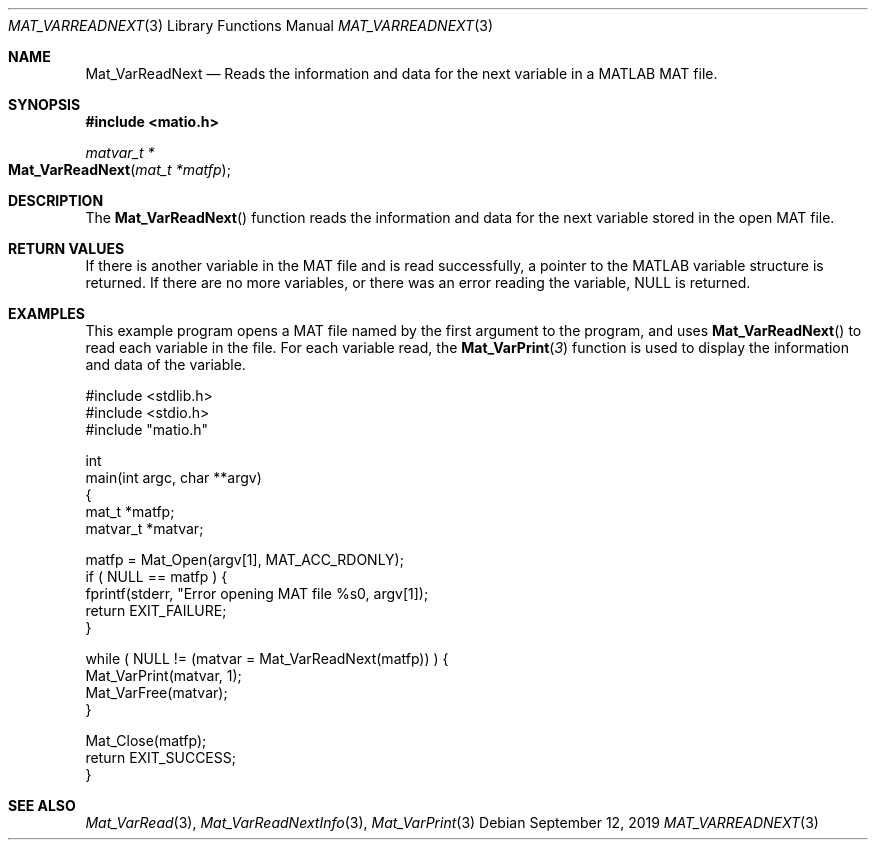 .\" Copyright (c) 2011-2020, Christopher C. Hulbert
.\" All rights reserved.
.\"
.\" Redistribution and use in source and binary forms, with or without
.\" modification, are permitted provided that the following conditions are met:
.\"
.\" 1. Redistributions of source code must retain the above copyright notice, this
.\"    list of conditions and the following disclaimer.
.\"
.\" 2. Redistributions in binary form must reproduce the above copyright notice,
.\"    this list of conditions and the following disclaimer in the documentation
.\"    and/or other materials provided with the distribution.
.\"
.\" THIS SOFTWARE IS PROVIDED BY THE COPYRIGHT HOLDERS AND CONTRIBUTORS "AS IS"
.\" AND ANY EXPRESS OR IMPLIED WARRANTIES, INCLUDING, BUT NOT LIMITED TO, THE
.\" IMPLIED WARRANTIES OF MERCHANTABILITY AND FITNESS FOR A PARTICULAR PURPOSE ARE
.\" DISCLAIMED. IN NO EVENT SHALL THE COPYRIGHT HOLDER OR CONTRIBUTORS BE LIABLE
.\" FOR ANY DIRECT, INDIRECT, INCIDENTAL, SPECIAL, EXEMPLARY, OR CONSEQUENTIAL
.\" DAMAGES (INCLUDING, BUT NOT LIMITED TO, PROCUREMENT OF SUBSTITUTE GOODS OR
.\" SERVICES; LOSS OF USE, DATA, OR PROFITS; OR BUSINESS INTERRUPTION) HOWEVER
.\" CAUSED AND ON ANY THEORY OF LIABILITY, WHETHER IN CONTRACT, STRICT LIABILITY,
.\" OR TORT (INCLUDING NEGLIGENCE OR OTHERWISE) ARISING IN ANY WAY OUT OF THE USE
.\" OF THIS SOFTWARE, EVEN IF ADVISED OF THE POSSIBILITY OF SUCH DAMAGE.
.\"
.Dd September 12, 2019
.Dt MAT_VARREADNEXT 3
.Os
.Sh NAME
.Nm Mat_VarReadNext
.Nd Reads the information and data for the next variable in a MATLAB MAT file.
.Sh SYNOPSIS
.Fd #include <matio.h>
.Ft matvar_t *
.Fo Mat_VarReadNext
.Fa "mat_t *matfp"
.Fc
.Sh DESCRIPTION
The
.Fn Mat_VarReadNext
function reads the information and data for the next variable stored in the
open MAT file.
.Sh RETURN VALUES
If there is another variable in the MAT file and is read successfully, a
pointer to the MATLAB variable structure is returned.
If there are no more variables, or there was an error reading the variable,
NULL is returned.
.Sh EXAMPLES
This example program opens a MAT file named by the first argument to the
program, and uses
.Fn Mat_VarReadNext
to read each variable in the file.
For each variable read, the
.Fn Mat_VarPrint 3
function is used to display the information and data of the variable.
.Bd -literal
#include <stdlib.h>
#include <stdio.h>
#include "matio.h"

int
main(int argc, char **argv)
{
    mat_t    *matfp;
    matvar_t *matvar;

    matfp = Mat_Open(argv[1], MAT_ACC_RDONLY);
    if ( NULL == matfp ) {
        fprintf(stderr, "Error opening MAT file %s\n", argv[1]);
        return EXIT_FAILURE;
    }

    while ( NULL != (matvar = Mat_VarReadNext(matfp)) ) {
        Mat_VarPrint(matvar, 1);
        Mat_VarFree(matvar);
    }

    Mat_Close(matfp);
    return EXIT_SUCCESS;
}
.Ed
.Sh SEE ALSO
.Xr Mat_VarRead 3 ,
.Xr Mat_VarReadNextInfo 3 ,
.Xr Mat_VarPrint 3
